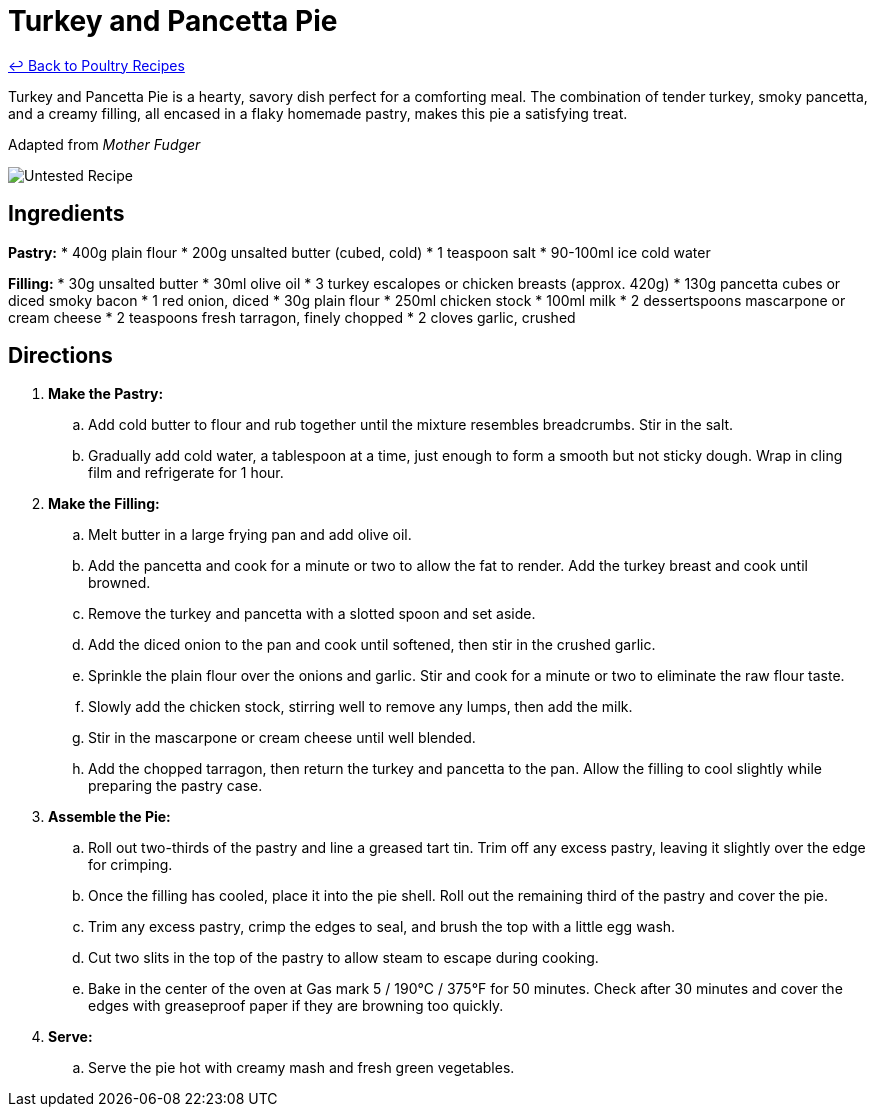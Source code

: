 = Turkey and Pancetta Pie

link:./README.md[&larrhk; Back to Poultry Recipes]

Turkey and Pancetta Pie is a hearty, savory dish perfect for a comforting meal. The combination of tender turkey, smoky pancetta, and a creamy filling, all encased in a flaky homemade pastry, makes this pie a satisfying treat.

Adapted from _Mother Fudger_

image::https://badgen.net/badge/untested/recipe/AA4A44[Untested Recipe]

== Ingredients
*Pastry:*
* 400g plain flour
* 200g unsalted butter (cubed, cold)
* 1 teaspoon salt
* 90-100ml ice cold water

*Filling:*
* 30g unsalted butter
* 30ml olive oil
* 3 turkey escalopes or chicken breasts (approx. 420g)
* 130g pancetta cubes or diced smoky bacon
* 1 red onion, diced
* 30g plain flour
* 250ml chicken stock
* 100ml milk
* 2 dessertspoons mascarpone or cream cheese
* 2 teaspoons fresh tarragon, finely chopped
* 2 cloves garlic, crushed

== Directions
. *Make the Pastry:*
.. Add cold butter to flour and rub together until the mixture resembles breadcrumbs. Stir in the salt.
.. Gradually add cold water, a tablespoon at a time, just enough to form a smooth but not sticky dough. Wrap in cling film and refrigerate for 1 hour.
. *Make the Filling:*
.. Melt butter in a large frying pan and add olive oil.
.. Add the pancetta and cook for a minute or two to allow the fat to render. Add the turkey breast and cook until browned.
.. Remove the turkey and pancetta with a slotted spoon and set aside.
.. Add the diced onion to the pan and cook until softened, then stir in the crushed garlic.
.. Sprinkle the plain flour over the onions and garlic. Stir and cook for a minute or two to eliminate the raw flour taste.
.. Slowly add the chicken stock, stirring well to remove any lumps, then add the milk.
.. Stir in the mascarpone or cream cheese until well blended.
.. Add the chopped tarragon, then return the turkey and pancetta to the pan. Allow the filling to cool slightly while preparing the pastry case.
. *Assemble the Pie:*
.. Roll out two-thirds of the pastry and line a greased tart tin. Trim off any excess pastry, leaving it slightly over the edge for crimping.
.. Once the filling has cooled, place it into the pie shell. Roll out the remaining third of the pastry and cover the pie.
.. Trim any excess pastry, crimp the edges to seal, and brush the top with a little egg wash.
.. Cut two slits in the top of the pastry to allow steam to escape during cooking.
.. Bake in the center of the oven at Gas mark 5 / 190°C / 375°F for 50 minutes. Check after 30 minutes and cover the edges with greaseproof paper if they are browning too quickly.
. *Serve:*
.. Serve the pie hot with creamy mash and fresh green vegetables.
